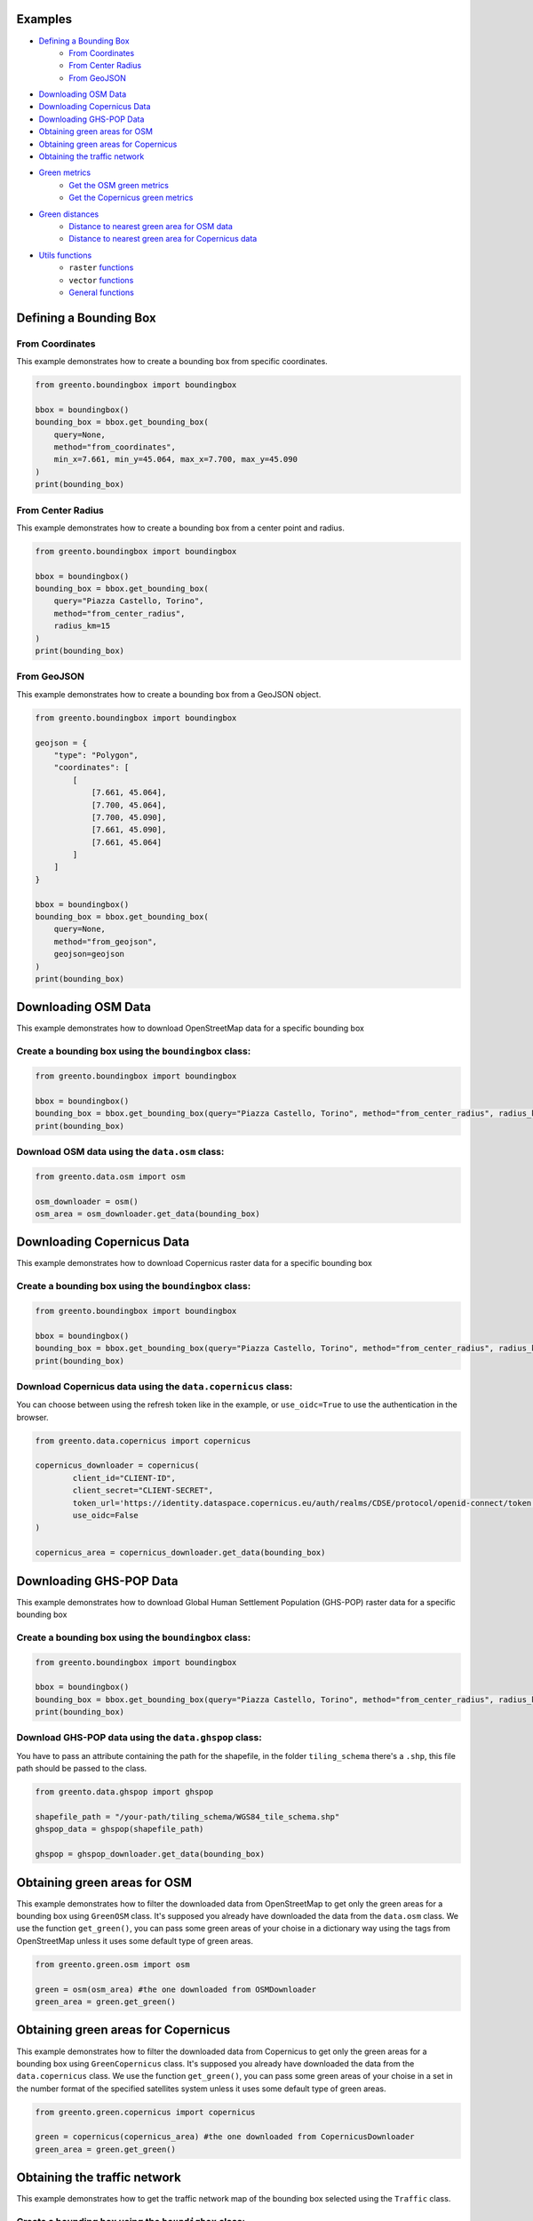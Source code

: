 Examples
================

- `Defining a Bounding Box <#defining-a-bounding-box>`_
      - `From Coordinates <#from-coordinates>`_
      - `From Center Radius <#from-center-radius>`_
      - `From GeoJSON <#from-geojson>`_
- `Downloading OSM Data <#downloading-osm-data>`_
- `Downloading Copernicus Data <#downloading-copernicus-data>`_
- `Downloading GHS-POP Data <#downloading-ghs-pop-data>`_
- `Obtaining green areas for OSM <#obtaining-green-areas-for-osm>`_
- `Obtaining green areas for Copernicus <#obtaining-green-areas-for-copernicus>`_
- `Obtaining the traffic network <#obtaining-the-traffic-network>`_
- `Green metrics <#green-metrics>`_
      - `Get the OSM green metrics <#get-the-osm-green-metrics>`_
      - `Get the Copernicus green metrics <#get-the-copernicus-green-metrics>`_
- `Green distances <#green-distances>`_
      - `Distance to nearest green area for OSM data <#distance-to-nearest-green-area-for-osm-data>`_
      - `Distance to nearest green area for Copernicus data <#distance-to-nearest-green-area-for-copernicus-data>`_
- `Utils functions <#utils-functions>`_
    - ``raster`` `functions <#raster-functions>`_
    - ``vector`` `functions <#vector-functions>`_
    - `General functions <#general-functions>`_

.. raw:: html

   <br><br>
   <a id="defining-a-bounding-box"></a>

.. ---

Defining a Bounding Box
========================

.. raw:: html

   <a id="from-coordinates"></a>

.. ---
From Coordinates
----------------

This example demonstrates how to create a bounding box from specific coordinates.

.. code-block:: python

   from greento.boundingbox import boundingbox

   bbox = boundingbox()
   bounding_box = bbox.get_bounding_box(
       query=None,
       method="from_coordinates",
       min_x=7.661, min_y=45.064, max_x=7.700, max_y=45.090
   )
   print(bounding_box)

.. raw:: html

   <a id="from-center-radius"></a>

.. ---
From Center Radius
------------------

This example demonstrates how to create a bounding box from a center point and radius.

.. code-block:: python

   from greento.boundingbox import boundingbox

   bbox = boundingbox()
   bounding_box = bbox.get_bounding_box(
       query="Piazza Castello, Torino",
       method="from_center_radius",
       radius_km=15
   )
   print(bounding_box)

.. raw:: html

   <a id="from-geojson"></a>

.. ---

From GeoJSON
------------

This example demonstrates how to create a bounding box from a GeoJSON object.

.. code-block:: python

   from greento.boundingbox import boundingbox

   geojson = {
       "type": "Polygon",
       "coordinates": [
           [
               [7.661, 45.064],
               [7.700, 45.064],
               [7.700, 45.090],
               [7.661, 45.090],
               [7.661, 45.064]
           ]
       ]
   }

   bbox = boundingbox()
   bounding_box = bbox.get_bounding_box(
       query=None,
       method="from_geojson",
       geojson=geojson
   )
   print(bounding_box)

.. raw:: html

   <br><br>
   <a id="downloading-osm-data"></a>

.. ---

Downloading OSM Data
====================

This example demonstrates how to download OpenStreetMap data for a specific bounding box

Create a bounding box using the ``boundingbox`` class:
------------------------------------------------------

.. code-block:: python

   from greento.boundingbox import boundingbox

   bbox = boundingbox()
   bounding_box = bbox.get_bounding_box(query="Piazza Castello, Torino", method="from_center_radius", radius_km=15)
   print(bounding_box)

Download OSM data using the ``data.osm`` class:
----------------------------------------------------

.. code-block:: python

   from greento.data.osm import osm

   osm_downloader = osm()
   osm_area = osm_downloader.get_data(bounding_box)

.. raw:: html

   <br><br>
   <a id="downloading-copernicus-data"></a>

.. ---

Downloading Copernicus Data
===========================

This example demonstrates how to download Copernicus raster data for a specific bounding box

Create a bounding box using the ``boundingbox`` class:
------------------------------------------------------

.. code-block:: python

   from greento.boundingbox import boundingbox

   bbox = boundingbox()
   bounding_box = bbox.get_bounding_box(query="Piazza Castello, Torino", method="from_center_radius", radius_km=15)
   print(bounding_box)

Download Copernicus data using the ``data.copernicus`` class:
------------------------------------------------------------------

You can choose between using the refresh token like in the example, or ``use_oidc=True`` to use the authentication in the browser.

.. code-block:: python

   from greento.data.copernicus import copernicus

   copernicus_downloader = copernicus(
           client_id="CLIENT-ID",
           client_secret="CLIENT-SECRET",
           token_url='https://identity.dataspace.copernicus.eu/auth/realms/CDSE/protocol/openid-connect/token',
           use_oidc=False
   )

   copernicus_area = copernicus_downloader.get_data(bounding_box)

.. raw:: html

   <br><br>
   <a id="downloading-ghs-pop-data"></a>

.. ---

Downloading GHS-POP Data
========================

This example demonstrates how to download Global Human Settlement Population (GHS-POP) raster data for a specific bounding box

Create a bounding box using the ``boundingbox`` class:
------------------------------------------------------

.. code-block:: python

   from greento.boundingbox import boundingbox

   bbox = boundingbox()
   bounding_box = bbox.get_bounding_box(query="Piazza Castello, Torino", method="from_center_radius", radius_km=15)
   print(bounding_box)

Download GHS-POP data using the ``data.ghspop`` class:
------------------------------------------------------------

You have to pass an attribute containing the path for the shapefile, in the folder ``tiling_schema`` there's a ``.shp``, this file path should be passed to the class.

.. code-block:: python

   from greento.data.ghspop import ghspop

   shapefile_path = "/your-path/tiling_schema/WGS84_tile_schema.shp"
   ghspop_data = ghspop(shapefile_path)

   ghspop = ghspop_downloader.get_data(bounding_box)

.. raw:: html

   <br><br>
   <a id="obtaining-green-areas-for-osm"></a>

.. ---

Obtaining green areas for OSM
=============================

This example demonstrates how to filter the downloaded data from OpenStreetMap to get only the green areas for a bounding box using ``GreenOSM`` class.
It's supposed you already have downloaded the data from the ``data.osm`` class.
We use the function ``get_green()``, you can pass some green areas of your choise in a dictionary way using the tags from OpenStreetMap unless it uses some default type of green areas.

.. code-block:: python

   from greento.green.osm import osm

   green = osm(osm_area) #the one downloaded from OSMDownloader
   green_area = green.get_green()

.. raw:: html

   <br><br>
   <a id="obtaining-green-areas-for-copernicus"></a>

.. ---

Obtaining green areas for Copernicus
====================================

This example demonstrates how to filter the downloaded data from Copernicus to get only the green areas for a bounding box using ``GreenCopernicus`` class.
It's supposed you already have downloaded the data from the ``data.copernicus`` class.
We use the function ``get_green()``, you can pass some green areas of your choise in a set in the number format of the specified satellites system unless it uses some default type of green areas.

.. code-block:: python

   from greento.green.copernicus import copernicus

   green = copernicus(copernicus_area) #the one downloaded from CopernicusDownloader
   green_area = green.get_green()

.. raw:: html

   <br><br>
   <a id="obtaining-the-traffic-network"></a>

.. ---

Obtaining the traffic network
=============================

This example demonstrates how to get the traffic network map of the bounding box selected using the ``Traffic`` class.

Create a bounding box using the ``boundigbox`` class:
------------------------------------------------------

.. code-block:: python

   from greento.boundingbox import boundingbox

   bbox = boundingbox()
   bounding_box = bbox.get_bounding_box(query="Piazza Castello, Torino", method="from_center_radius", radius_km=15)
   print(bounding_box)

Get the traffic network with ``traffic`` class
----------------------------------------------

You have to pass a vehicle used to move like: ``walk, bike, drive, all_public, all_private, all``.

.. code-block:: python

   from greento.traffic.traffic import traffic

   traffic = traffic(bounding_box)
   traffic_area = traffic.get_traffic_area("walk")

.. raw:: html

   <br><br>
   <a id="green-metrics"></a>

.. ---

Green metrics
=============

.. raw:: html

   <a id="get-the-osm-green-metrics"></a>

.. ---

Get the OSM green metrics
--------------------------

``green_area_per_person()``
^^^^^^^^^^^^^^^^^^^^^^^^^^^^

This function calculates the square meters of green areas in the bounding box per person using the data from OpenStreetMap with only the green areas and in raster form and the data from GHS-POP. The green data must be in raster form, so you have to rasterize them using ``to_raster(reference_raster)`` function in ``utils.vector``.

.. code-block:: python

   from greento.metrics.osm import osm

   metrics_osm = osm(osm_green, traffic_network, ghspop)
   green_are_per_person = metrics_osm.green_area_per_person()

``green_isochrone_green(lat, lon, max_time, network_type)``
^^^^^^^^^^^^^^^^^^^^^^^^^^^^^^^^^^^^^^^^^^^^^^^^^^^^^^^^^^^^

This function calculates from a starting point the max reachable green areas with a time limit and a network type. Using the data from OpenStreetMap with only the green areas and in raster form and the data from GHS-POP. The green data must be in raster form, so you have to rasterize them using ``to_raster(reference_raster)`` function in ``utils.vector``.

.. code-block:: python

   from greento.metrics.osm import osm

   metrics_osm = osm(osm_green, traffic_network, ghspop)
   max_reachable_green = metrics_osm.green_isochrone_green(45.0628, 7.6781, 12, "walk")

.. raw:: html

   <a id="get-the-copernicus-green-metrics"></a>
.. ---

Get the Copernicus green metrics
---------------------------------

``green_area_per_person()``
^^^^^^^^^^^^^^^^^^^^^^^^^^^^

This function calculates the square meters of green areas in the bounding box per person using the data from Copernicus with only the green areas and the data from GHS-POP.

.. code-block:: python

   from greento.metrics.copernicus import copernicus

   metrics_copernicus = copernicus(copernicus_green, traffic_network, ghspop)
   green_are_per_person = metrics_copernicus.green_area_per_person()

``green_isochrone_green(lat, lon, max_time, network_type)``
^^^^^^^^^^^^^^^^^^^^^^^^^^^^^^^^^^^^^^^^^^^^^^^^^^^^^^^^^^^^

This function calculates from a starting point the max reachable green areas with a time limit and a network type. Using the data from Copernicus with only the green areas and the data from GHS-POP.

.. code-block:: python

   from greento.metrics.copernicus import copernicus

   metrics_copernicus = copernicus(copernicus_green, traffic_network, ghspop)
   max_reachable_green = metrics_copernicus.green_isochrone_green(45.0628, 7.6781, 12, "walk")

.. raw:: html

   <br><br>
   <a id="green-distances"></a>

.. ---

Green distances
===============

.. raw:: html

   <a id="distance-to-nearest-green-area-for-osm-data"></a>

.. ---

Distance to nearest green area for OSM data
-------------------------------------------

``get_nearest_green_position(lat, lon)``
^^^^^^^^^^^^^^^^^^^^^^^^^^^^^^^^^^^^^^^^^^

This function calculate the coordinates of the nearest green area for the OSM data and the traffic area downloaded before.
The green data must be in raster form, so you have to rasterize them using ``to_raster(reference_raster)`` function in ``utils.vector``.
The functions returns a tuple with the nearest green latitude and longitude.

.. code-block:: python

   from greento.distance.osm import osm

   distance_osm = osm(green_osm_raster, traffic_area)
   green_lat, green_lon = distance_osm.get_nearest_green_position(lat, lon)

``directions(lat1, lon1, lat2, lon2, transport_mode)``
^^^^^^^^^^^^^^^^^^^^^^^^^^^^^^^^^^^^^^^^^^^^^^^^^^^^^^^^

This function calculates the necessary time to reach a target point from a starting one.
This function returns a json response containing the distance in km and the ncessarity time to reach the target in the selected transport mode.

.. code-block:: python

   from greento.distance.osm import osm

   distance_osm = osm(green_osm_raster, traffic_area)
   green_lat, green_lon = distance_osm.get_nearest_green_position(lat, lon)
   distance = distance_osm.directions(lat, lon, green_lat, green_lon, "walk")
   print(f"Distance \n {distance} ")

.. raw:: html
   
   <a id="distance-to-nearest-green-area-for-copernicus-data"></a>

.. ---

Distance to nearest green area for Copernicus data
--------------------------------------------------

``get_nearest_green_position(lat, lon)``
^^^^^^^^^^^^^^^^^^^^^^^^^^^^^^^^^^^^^^^^^^

This function calculate the coordinates of the nearest green area for the Copernicus data and the traffic area downloaded before.
The functions returns a tuple with the nearest green latitude and longitude.

.. code-block:: python

   from greento.distance.copernicus import copernicus

   distance_copernicus = copernicus(green_copernicus, traffic_area)
   green_lat, green_lon = distance_copernicus.get_nearest_green_position(lat, lon)

``directions(lat1, lon1, lat2, lon2, transport_mode)``
^^^^^^^^^^^^^^^^^^^^^^^^^^^^^^^^^^^^^^^^^^^^^^^^^^^^^^^^

This function calculates the necessary time to reach a target point from a starting one.
This function returns a json response containing the distance in km and the ncessarity time to reach the target in the selected transport mode.

.. code-block:: python

   from greento.distance.copernicus import copernicus

   distance_copernicus = copernicus(green_copernicus, traffic_area)
   green_lat, green_lon = distance_copernicus.get_nearest_green_position(lat, lon)
   distance = distance_copernicus.directions(lat, lon, green_lat, green_lon, "walk")
   print(f"Distance \n {distance} ")

.. raw:: html

   <br><br>
   <a id="utils-functions"></a>

.. ---

Utils functions
===============

This example shows how some functions in the ``utils`` package work.

.. raw:: html

   <a id="raster-functions"></a>

``raster`` functions
--------------------

Get the land usage percentages for the Copernicus data using ``get_land_use_percentages()``
^^^^^^^^^^^^^^^^^^^^^^^^^^^^^^^^^^^^^^^^^^^^^^^^^^^^^^^^^^^^^^^^^^^^^^^^^^^^^^^^^^^^^^^^^^

It is supposed that the Copernicus data are already downloaded for the interested area.
The function returns a json object with all the informations.

.. code-block:: python

   from greento.utils.raster import raster

   utils = raster(copernicus_area)
   land_use_percentages = utils.get_land_use_percentages()

Transform the CRS of raster data with ``raster_to_crs()``
^^^^^^^^^^^^^^^^^^^^^^^^^^^^^^^^^^^^^^^^^^^^^^^^^^^^^^^^^^^

The raster data have to be already downloaded.

.. code-block:: python

   from greento.utils.raster import raster

   utils = raster(copernicus_area)
   raster_new = utils.raster_to_crs("EPSG:3857")

Filter the Copernicus green data with the OSM green ones using ``filter_with_osm()``
^^^^^^^^^^^^^^^^^^^^^^^^^^^^^^^^^^^^^^^^^^^^^^^^^^^^^^^^^^^^^^^^^^^^^^^^^^^^^^^^^^^^

It is supposed that the Copernicus green data and the OpenStreetMap green data are already filtered.
The OSM data should be in raster format.
This function combinates the two datasets to have a more appropriate green cover

.. code-block:: python

   from greento.utils.raster import raster

   utils = raster(copernicus_area)
   copernicus_filtered = utils.filter_with_osm(copernicus_green, osm_green)

.. raw:: html
   <a id="vector-functions"></a>

``vector`` functions
--------------------

Get the land usage percentages for the OSM data using ``get_land_use_percentages()``
^^^^^^^^^^^^^^^^^^^^^^^^^^^^^^^^^^^^^^^^^^^^^^^^^^^^^^^^^^^^^^^^^^^^^^^^^^^^^^^^^^^^

It is supposed that the OpenStreetMap data are already downloaded for the interested area.
The function returns a json object with all the informations.

.. code-block:: python

   from greento.utils.vector import vector

   utils = vector(osm_area)
   land_use_percentages = utils.get_land_use_percentages()

Convert the vector data in raster format using ``to_raster()``
^^^^^^^^^^^^^^^^^^^^^^^^^^^^^^^^^^^^^^^^^^^^^^^^^^^^^^^^^^^^^^

It is supposed that the OpenStreetMap data are already downloaded for the interested area.
The function need to have also sme raster data as a reference.
In this example are used the data from Copernicus

.. code-block:: python

   from greento.utils.vector import vector

   utils = vector(osm_area)
   raster_data = utils.to_raster(copernicus_area)

.. raw:: html

   <br>
   <a id="general-functions"></a>

.. ---
General functions
-----------------

``_calculate_travel_time(distance_meters, transport_mode)``
^^^^^^^^^^^^^^^^^^^^^^^^^^^^^^^^^^^^^^^^^^^^^^^^^^^^^^^^^^^^

This function calculate the estimated time for a specific vehicle and a specified distance in meters.

.. code-block:: python

   from greento.utils.geo import geo

   utils = geo()
   utils._calculate_travel_time(600, "walk")

``get_coordinates_from_address(address)``
^^^^^^^^^^^^^^^^^^^^^^^^^^^^^^^^^^^^^^^^^^

This function converts the given address in coordinates returning a tuple with latitude and longitude.

.. code-block:: python

   from greento.utils.geo import geo

   utils = geo()
   utils.get_coordinates_from_address("Via Garibaldi 5, Torino")

``get_address_from_coordinates(latitude, longitude)``
^^^^^^^^^^^^^^^^^^^^^^^^^^^^^^^^^^^^^^^^^^^^^^^^^^^^^^

This function converts the given coordinates returning an address corresponding.

.. code-block:: python

   from greento.utils.geo import geo

   utils = geo()
   utils.get_address_from_coordinates(45.0705, 7.6936)

``get_coordinates_max_population(ghs_pop)``
^^^^^^^^^^^^^^^^^^^^^^^^^^^^^^^^^^^^^^^^^^^^

This function gives the coordinates corresponding to the point where there's the max number of people living.
It returns a tuple with latitude, longitude.

.. code-block:: python

   from greento.utils.geo import geo

   utils = geo()
   utils.get_coordinates_max_population(ghs_pop)

``haversine_distance(lon1, lat1, lons2, lats2)``
^^^^^^^^^^^^^^^^^^^^^^^^^^^^^^^^^^^^^^^^^^^^^^^^^

This function calculate the euclidean distance from two points giving the latitude and longitude of each.

.. code-block:: python

   from greento.utils.geo import geo

   utils = geo()
   utils.haversine_distance(lon1, lat1, 7.6784, 45.0637)

``adjust_detail_level(osm, copernicus, ghs_pop)``
^^^^^^^^^^^^^^^^^^^^^^^^^^^^^^^^^^^^^^^^^^^^^^^^^

This function need three raster datasets.
It returns the two of them with the lowest resolution upscaled.

.. code-block:: python

   from greento.utils.geo import geo

   utils = geo()
   utils.adjust_detail_level(osm, copernicus, ghs_pop)
